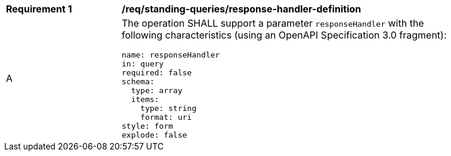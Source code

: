 [[req_standing-queries_reponse-handler-definition]]
[width="90%",cols="2,6a"]
|===
^|*Requirement {counter:req-id}* |*/req/standing-queries/response-handler-definition*
^|A |The operation SHALL support a parameter `responseHandler` with the following characteristics (using an OpenAPI Specification 3.0 fragment):

[source,YAML]
----
name: responseHandler
in: query
required: false
schema:
  type: array
  items:
    type: string
    format: uri
style: form
explode: false
----
|===
